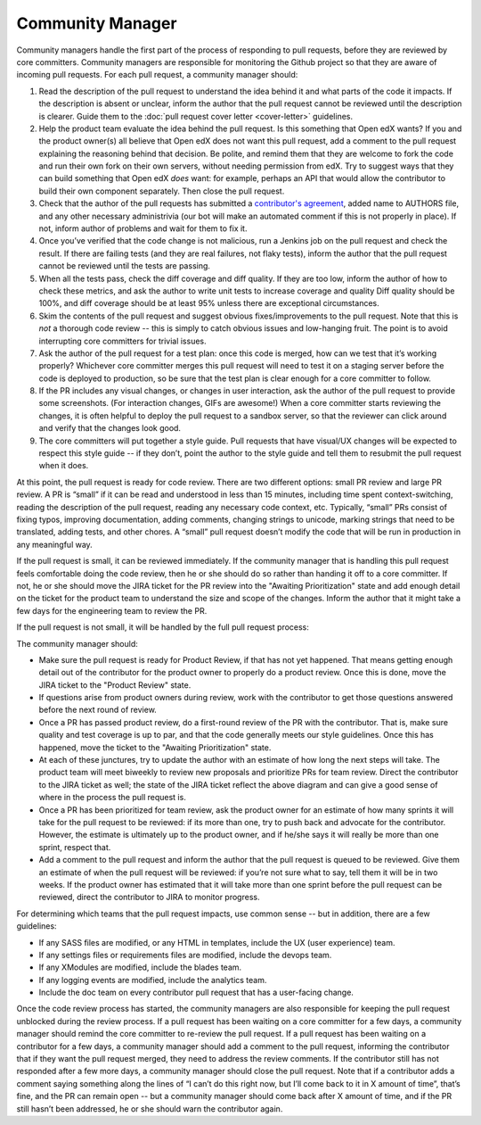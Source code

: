 *****************
Community Manager
*****************

Community managers handle the first part of the process of responding to pull
requests, before they are reviewed by core committers. Community managers are
responsible for monitoring the Github project so that they are aware of incoming
pull requests. For each pull request, a community manager should:

#. Read the description of the pull request to understand the idea behind it
   and what parts of the code it impacts. If the description is absent or
   unclear, inform the author that the pull request cannot be reviewed until
   the description is clearer. Guide them to the :doc:`pull request cover letter <cover-letter>`
   guidelines.

#. Help the product team evaluate the idea behind the pull request.
   Is this something that Open edX wants? If you and the
   product owner(s) all believe that Open edX does not want this pull request,
   add a comment to the pull request explaining the reasoning behind that
   decision. Be polite, and remind them that they are welcome to fork the code
   and run their own fork on their own servers, without needing permission
   from edX. Try to suggest ways that they can build something that Open edX
   *does* want: for example, perhaps an API that would allow the contributor
   to build their own component separately. Then close the pull request.

#. Check that the author of the pull requests has submitted a
   `contributor's agreement`_, added name to AUTHORS file, and any other
   necessary administrivia (our bot will make an automated comment if this is not
   properly in place). If not, inform author of problems and wait for them to fix it.

#. Once you’ve verified that the code change is not malicious,
   run a Jenkins job on the pull request and check the result.
   If there are failing tests (and they are real failures, not flaky tests),
   inform the author that the pull request cannot be reviewed until the tests
   are passing.

#. When all the tests pass, check the diff coverage and diff quality.
   If they are too low, inform the author of how to check these metrics,
   and ask the author to write unit tests to increase coverage and quality
   Diff quality should be 100%, and diff coverage should be at least 95% unless
   there are exceptional circumstances.

#. Skim the contents of the pull request and suggest obvious fixes/improvements
   to the pull request. Note that this is *not* a thorough code review --
   this is simply to catch obvious issues and low-hanging fruit.
   The point is to avoid interrupting core committers for trivial issues.

#. Ask the author of the pull request for a test plan:
   once this code is merged, how can we test that it’s working properly?
   Whichever core committer merges this pull request will need to test it
   on a staging server before the code is deployed to production, so be sure
   that the test plan is clear enough for a core committer to follow.

#. If the PR includes any visual changes, or changes in user interaction,
   ask the author of the pull request to provide some screenshots.
   (For interaction changes, GIFs are awesome!) When a core committer starts
   reviewing the changes, it is often helpful to deploy the pull request to a
   sandbox server, so that the reviewer can click around and verify that the
   changes look good.

#. The core committers will put together a style guide.
   Pull requests that have visual/UX changes will be expected to respect this
   style guide -- if they don’t, point the author to the style guide and tell
   them to resubmit the pull request when it does.

.. _contributor's agreement: http://code.edx.org/individual-contributor-agreement.pdf

At this point, the pull request is ready for code review. There are two
different options: small PR review and large PR review. A PR is “small” if it
can be read and understood in less than 15 minutes, including time spent
context-switching, reading the description of the pull request, reading any
necessary code context, etc. Typically, “small” PRs consist of fixing typos,
improving documentation, adding comments, changing strings to unicode, marking
strings that need to be translated, adding tests, and other chores. A “small”
pull request doesn’t modify the code that will be run in production in any
meaningful way.

If the pull request is small, it can be reviewed immediately. If the community
manager that is handling this pull request feels comfortable doing the code
review, then he or she should do so rather than handing it off to a core
committer. If not, he or she should move the JIRA ticket for the PR review
into the "Awaiting Prioritization" state and add enough detail on the ticket for
the product team to understand the size and scope of the changes.
Inform the author that it might take a few days for the engineering team to review the PR.

If the pull request is not small, it will be handled by the full pull request process:

.. image:: pr-process.png
   :align: center
   :alt: A visualization of the pull request process

The community manager should:

* Make sure the pull request is ready for Product Review, if that has not yet happened.
  That means getting enough detail out of the contributor for the product owner
  to properly do a product review. Once this is done, move the JIRA ticket to the
  "Product Review" state.

* If questions arise from product owners during review, work with the contributor to
  get those questions answered before the next round of review.

* Once a PR has passed product review, do a first-round review of the PR with the
  contributor. That is, make sure quality and test coverage is up to par, and that
  the code generally meets our style guidelines. Once this has happened, move the
  ticket to the "Awaiting Prioritization" state.

* At each of these junctures, try to update the author with an estimate of how long
  the next steps will take. The product team will meet biweekly to review new
  proposals and prioritize PRs for team review. Direct the contributor to the JIRA ticket
  as well; the state of the JIRA ticket reflect the above diagram and can give a good
  sense of where in the process the pull request is.

* Once a PR has been prioritized for team review, ask the product owner for an estimate
  of how many sprints it will take for the pull request to be reviewed:
  if its more than one, try to push back and advocate for the contributor.
  However, the estimate is ultimately up to the product owner, and if he/she
  says it will really be more than one sprint, respect that.

* Add a comment to the pull request and inform the author that the pull request
  is queued to be reviewed. Give them an estimate of when the pull request
  will be reviewed: if you’re not sure what to say, tell them it will be in
  two weeks. If the product owner has estimated that it will take more than
  one sprint before the pull request can be reviewed, direct the contributor to
  JIRA to monitor progress.

For determining which teams that the pull request impacts, use common sense --
but in addition, there are a few guidelines:

* If any SASS files are modified, or any HTML in templates,
  include the UX (user experience) team.

* If any settings files or requirements files are modified,
  include the devops team.

* If any XModules are modified,
  include the blades team.

* If any logging events are modified,
  include the analytics team.

* Include the doc team on every contributor pull request that has a user-facing change.

Once the code review process has started, the community managers are also
responsible for keeping the pull request unblocked during the review process. If
a pull request has been waiting on a core committer for a few days, a community
manager should remind the core committer to re-review the pull request. If a
pull request has been waiting on a contributor for a few days, a community
manager should add a comment to the pull request, informing the contributor that
if they want the pull request merged, they need to address the review comments.
If the contributor still has not responded after a few more days, a community
manager should close the pull request. Note that if a contributor adds a comment
saying something along the lines of “I can’t do this right now, but I’ll come
back to it in X amount of time”, that’s fine, and the PR can remain open -- but
a community manager should come back after X amount of time, and if the PR still
hasn’t been addressed, he or she should warn the contributor again.
